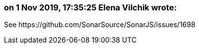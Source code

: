=== on 1 Nov 2019, 17:35:25 Elena Vilchik wrote:
See \https://github.com/SonarSource/SonarJS/issues/1698

